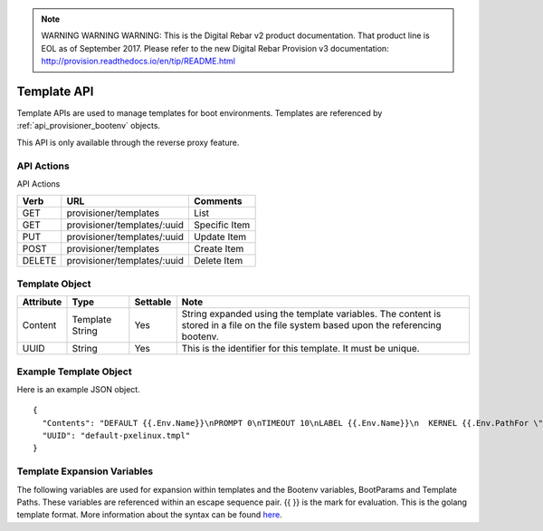 
.. note:: WARNING WARNING WARNING:  This is the Digital Rebar v2 product documentation.  That product line is EOL as of September 2017.  Please refer to the new Digital Rebar Provision v3 documentation:  http:\/\/provision.readthedocs.io\/en\/tip\/README.html

.. index::
  pair: Template; API

.. _api_provisioner_template:

Template API
============

Template APIs are used to manage templates for boot environments.  Templates are referenced by
:ref:`api_provisioner_bootenv` objects.

This API is only available through the reverse proxy feature.

API Actions
-----------

API Actions

+----------+-------------------------------------------+-------------------------------------+
| Verb     | URL                                       | Comments                            |
+==========+===========================================+=====================================+
| GET      | provisioner/templates                     | List                                |
+----------+-------------------------------------------+-------------------------------------+
| GET      | provisioner/templates/:uuid               | Specific Item                       |
+----------+-------------------------------------------+-------------------------------------+
| PUT      | provisioner/templates/:uuid               | Update Item                         |
+----------+-------------------------------------------+-------------------------------------+
| POST     | provisioner/templates                     | Create Item                         |
+----------+-------------------------------------------+-------------------------------------+
| DELETE   | provisioner/templates/:uuid               | Delete Item                         |
+----------+-------------------------------------------+-------------------------------------+


Template Object
---------------

+--------------------+-----------------+------------+------------------------------------------------+
| Attribute          | Type            | Settable   | Note                                           |
+====================+=================+============+================================================+
| Content            | Template String | Yes        | String expanded using the template variables.  |
|                    |                 |            | The content is stored in a file on the file    |
|                    |                 |            | system based upon the referencing bootenv.     |
+--------------------+-----------------+------------+------------------------------------------------+
| UUID               | String          | Yes        | This is the identifier for this template.      |
|                    |                 |            | It must be unique.                             |
+--------------------+-----------------+------------+------------------------------------------------+

Example Template Object
-----------------------

Here is an example JSON object.

::

  {
    "Contents": "DEFAULT {{.Env.Name}}\nPROMPT 0\nTIMEOUT 10\nLABEL {{.Env.Name}}\n  KERNEL {{.Env.PathFor \"tftp\" .Env.Kernel}}\n  INITRD {{.Env.JoinInitrds \"tftp\"}}\n  APPEND {{.BootParams}}\n  IPAPPEND 2",
    "UUID": "default-pxelinux.tmpl"
  }


Template Expansion Variables
----------------------------

The following variables are used for expansion within templates and the Bootenv variables,
BootParams and Template Paths.  These variables are referenced within an escape sequence pair.
{{ }} is the mark for evaluation.  This is the golang template format.  More information about
the syntax can be found `here <https://golang.org/pkg/text/template/>`_.

+---------------------+------------------------------------------------------------------+
| Variable            | Comment and Usage                                                |
+=====================+==================================================================+
| .ProvisionerURL     | The URL of the provisioner that managed machines should use for  | 
|                     | installation and management.                                     |
+---------------------+------------------------------------------------------------------+
| .RebarURL           | The URL of the Rebar API endpoint that managed machines should   |
|                     | talk to.                                                         |
+---------------------+------------------------------------------------------------------+
| .BootParams         | Returns processed boot parameters for the boot environment.      |
+---------------------+------------------------------------------------------------------+
| .Env.Name           | The name of the boot environment.                                |
+---------------------+------------------------------------------------------------------+
| .Env.Kernel         | Raw partial path to the kernel for the boot environment.  It      |
|                     | should  be processed into the full path appropriate to the       |
|                     | boot protocol with .Env.PathFor                                  |
+---------------------+------------------------------------------------------------------+
| .Env.Initrds        | The list of raw partial paths for the initrds for the boot env.  |
|                     | These should not be used directly, instead use the               |
|                     | .Env.JoinInitrds method.                                         |
+---------------------+------------------------------------------------------------------+
| .Env.BootParams     | The template for the boot parameters for this boot env.  This     |
|                     | should not be used directly, instead use the                     |
|                     | .BootParams method.                                              |
+---------------------+------------------------------------------------------------------+
| .Env.OS.Name        | The name of the OS that this boot env boots into.                |
+---------------------+------------------------------------------------------------------+
| .Env.OS.Family      | The family of OS that this boot env boots into.                  |
+---------------------+------------------------------------------------------------------+
| .Env.OS.Codename    | The codename of this OS, if any.                                 |
+---------------------+------------------------------------------------------------------+
| .Env.OS.Version     | The version of the OS, if any.                                   |
+---------------------+------------------------------------------------------------------+
| .Env.OS.IsoFile     | The name of the downloaded ISO file.                             |
+---------------------+------------------------------------------------------------------+
| .Env.OS.IsoSha256   | The SHA256 of the ISO.                                           |
+---------------------+------------------------------------------------------------------+
| .Env.OS.IsoUrl      | The URL that the ISO can be downloaded from, if applicable.      |
+---------------------+------------------------------------------------------------------+
| .Machine.Name       | The FQDN of the machine.                                         |
+---------------------+------------------------------------------------------------------+
| .Machine.Address    | The IPv4 address we expect the machine to PXE boot from.         |
+---------------------+------------------------------------------------------------------+
| .Machine.HexAddress | The IPv4 address of the machine in hexadecimal form, suitable    |
|                     | for PXE.                                                         |
| .Machine.BootEnv    | The boot environment the machine will boot with.                 |
+---------------------+------------------------------------------------------------------+
| .Machine.Params     | The rest of the parameters that should be used by the templates. |
+---------------------+------------------------------------------------------------------+
| .Machine.Path       | The path to the directory for this specific node on expansion.   | 
+---------------------+------------------------------------------------------------------+

